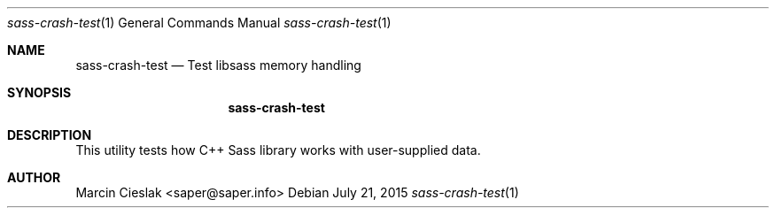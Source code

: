.Dd July 21, 2015
.Dt sass-crash-test 1
.Os
.Sh NAME
.Nm sass-crash-test
.Nd Test libsass memory handling
.Sh SYNOPSIS
.Nm
.Sh DESCRIPTION
This utility tests how C++ Sass library
works with user-supplied data.
.Sh AUTHOR
Marcin Cieslak <saper@saper.info>
